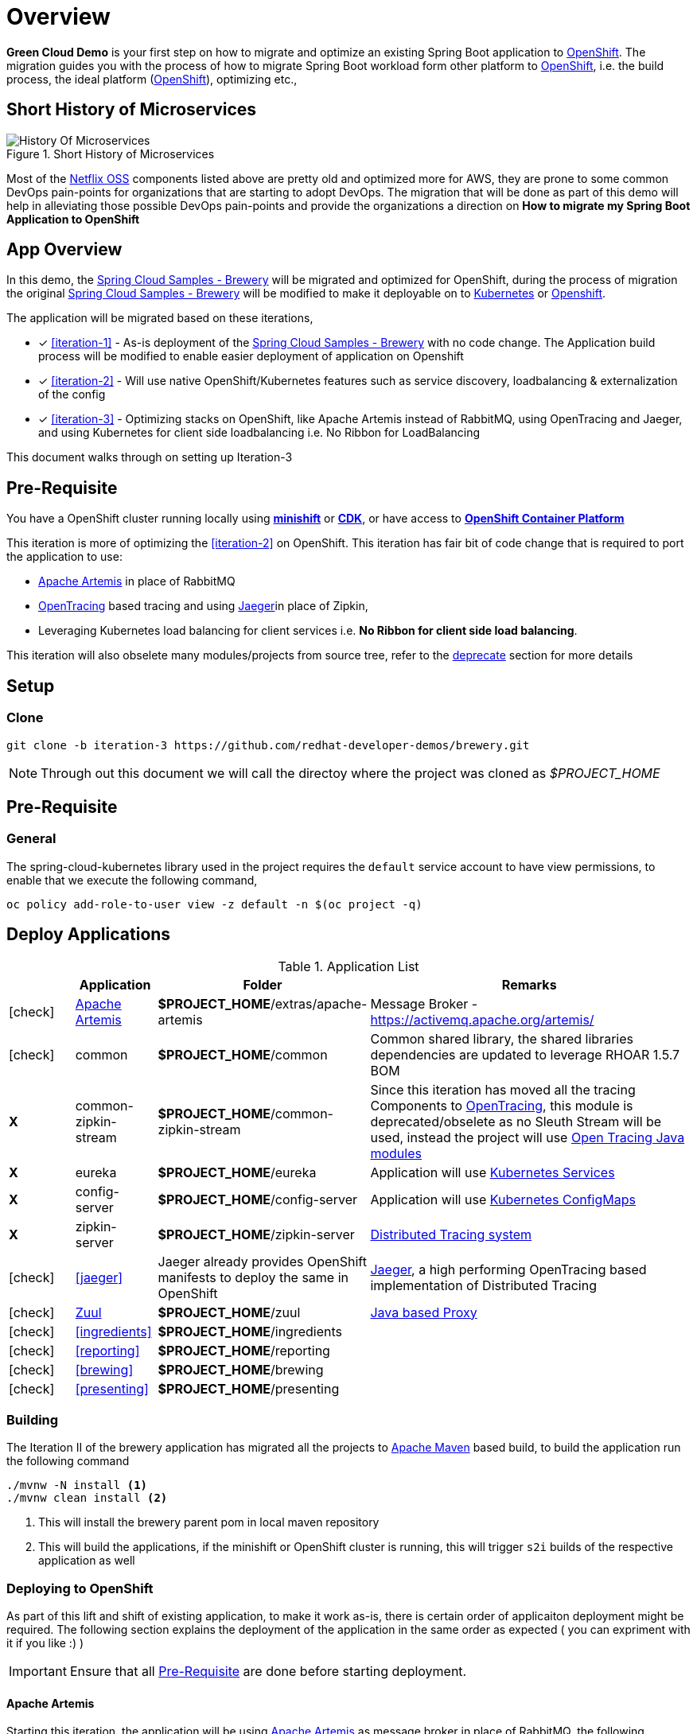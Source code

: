 = Overview

**Green Cloud Demo** is your first step on how to migrate and optimize an existing Spring Boot application  to
https://www.openshift.com[OpenShift].  The migration guides you with the process of how to migrate Spring Boot workload form other platform
to https://www.openshift.com[OpenShift], i.e. the build process, the ideal platform (https://www.openshift.com[OpenShift]), optimizing etc.,

== Short History of Microservices

.History of Microservices
image::./History_Of_Microservices.png[title=Short History of Microservices,align=center]

Most of the https://netflix.github.io/[Netflix OSS] components listed above are pretty old and optimized more for AWS, they are prone to some common DevOps
pain-points for organizations that are starting to adopt DevOps. The migration that will be done as part of this demo will help in alleviating those possible
DevOps pain-points and provide the organizations a direction on **How to migrate my Spring Boot Application to OpenShift**

== App Overview

In this demo, the https://github.com/kameshsampath/brewery[Spring Cloud Samples - Brewery] will be migrated
and optimized for OpenShift, during the process of migration the original https://github.com/spring-cloud-samples/brewery[Spring Cloud Samples - Brewery]
will be modified to make it deployable on to https://kubernetes.io[Kubernetes] or https://www.openshift.com[Openshift].

The application will be migrated based on these iterations,

* [*] <<iteration-1>> - As-is deployment of the https://github.com/spring-cloud-samples/brewery[Spring Cloud Samples - Brewery]
with no code change.  The Application build process will be modified to enable easier deployment of application on Openshift

* [*] <<iteration-2>> - Will use native OpenShift/Kubernetes features such as service discovery, loadbalancing & externalization of the config

* [*] <<iteration-3>> - Optimizing stacks on OpenShift, like Apache Artemis instead of RabbitMQ, using OpenTracing and Jaeger,
and using Kubernetes for client side loadbalancing i.e. No Ribbon for LoadBalancing

This document walks through on setting up Iteration-3

[[default-pre-req]]
== Pre-Requisite

You have a OpenShift cluster running locally using https://docs.openshift.org/latest/minishift/getting-started/index.html[*minishift*]
or https://developers.redhat.com/products/cdk/overview/Op[*CDK*], or
have access to https://www.openshift.com/container-platform/index.html[*OpenShift Container Platform*]

[[iteration-3]]

This iteration is more of optimizing the <<iteration-2>> on OpenShift. This iteration has fair bit of code change that is required to port the application to
use:

* https://activemq.apache.org/artemis/[Apache Artemis] in place of RabbitMQ
* http://opentracing.io/[OpenTracing] based tracing and using https://uber.github.io/jaeger/[Jaeger]in place of Zipkin,
* Leveraging Kubernetes load balancing for client services i.e. *No Ribbon for client side load balancing*.

This iteration will also obselete many modules/projects from source tree, refer to the <<itr3-deprecated-modules,deprecate>> section for more details


[[itr3-application-setup]]
== Setup

[[itr3-clone-source]]
=== Clone

[source,sh]
----
git clone -b iteration-3 https://github.com/redhat-developer-demos/brewery.git
----

[NOTE]
====
Through out this document we will call the directoy where the project was cloned as _$PROJECT_HOME_
====


[[itr3-pre-req]]
== Pre-Requisite

[[itr3-pre-req-general]]
=== General
The spring-cloud-kubernetes library used in the project requires the `default` service account to have view permissions, to enable that we execute the following command,

[source,sh]
----
oc policy add-role-to-user view -z default -n $(oc project -q)
----

[[itr3-deployable-apps]]
== Deploy Applications

.Application List
[cols="1*^,1,1,5"]
|===
| |Application| Folder | Remarks

|icon:check[color: green]
|<<itr3-artemis>>
|*$PROJECT_HOME*/extras/apache-artemis
|Message Broker - https://activemq.apache.org/artemis/

|icon:check[color: green]
|common
|*$PROJECT_HOME*/common
|Common shared library, the shared libraries dependencies are updated to leverage RHOAR 1.5.7 BOM

|[red]#*X*#
|[red]#common-zipkin-stream#
|[red]#*$PROJECT_HOME*/common-zipkin-stream#
|Since this iteration has moved all the tracing Components to  http://opentracing.io/[OpenTracing], this module is deprecated/obselete as no Sleuth
Stream will be used, instead the project will use https://github.com/search?q=org%3Aopentracing-contrib+java[Open Tracing Java modules]

|[red]#*X*#
|[red]#eureka#
|[red]#*$PROJECT_HOME*/eureka#
|Application will use https://kubernetes.io/docs/concepts/services-networking/service/[Kubernetes Services]

|[red]#*X*#
|[red]#config-server#
|[red]#*$PROJECT_HOME*/config-server#
|Application will use https://kubernetes.io/docs/tasks/configure-pod-container/configmap/[Kubernetes ConfigMaps]

|[red]#*X*#
|[red]#zipkin-server#
|[red]#*$PROJECT_HOME*/zipkin-server#
| http://zipkin.io/[Distributed Tracing system]

|icon:check[color: green]
|<<jaeger>>
| Jaeger already provides OpenShift manifests to deploy the same in OpenShift
| https://uber.github.io/jaeger/[Jaeger], a high performing OpenTracing based implementation of Distributed Tracing

|icon:check[color: green]
|<<zuul>>
|*$PROJECT_HOME*/zuul
| https://github.com/Netflix/zuul/wiki[Java based Proxy]

|icon:check[color: green]
|<<ingredients>>
|*$PROJECT_HOME*/ingredients
|

|icon:check[color: green]
|<<reporting>>
|*$PROJECT_HOME*/reporting
|

|icon:check[color: green]
|<<brewing>>
|*$PROJECT_HOME*/brewing
|

|icon:check[color: green]
|<<presenting>>
|*$PROJECT_HOME*/presenting
|

|===

[[itr3-build-app]]
=== Building

The Iteration II of the brewery application has migrated all the projects to http://maven.apache.org/[Apache Maven] based build,
to build the application run the following command

[source,sh]
----
./mvnw -N install <1>
./mvnw clean install <2>
----
<1> This will install the brewery parent pom in local maven repository
<2> This will build the applications, if the minishift or OpenShift cluster is running, this will trigger `s2i` builds
of the respective application as well

[[itr3-deploy-to-openshift]]
=== Deploying to OpenShift

As part of this lift and shift of existing application, to make it work as-is, there is certain order of applicaiton deployment might be required.  The following section
explains the deployment of the application in the same order as expected  ( you can expriment with it if you like :) )


[IMPORTANT]
====
Ensure that all <<itr3-pre-req,Pre-Requisite>> are done before starting deployment.
====

[[itr3-artemis]]
==== Apache Artemis

Starting this iteration, the application will be using https://activemq.apache.org/artemis/[Apache Artemis] as message broker in place of RabbitMQ, the following sections details on deploying
Apache Artemis on OpenShift

[[itr3-apache-artemis-local]]
===== Local Deployment

Go to the directory  *$PROJECT_HOME/extras/apache-artemis*, and execute the following command

[source,sh]
----
./mvnw -Dfabric8.mode=kubernetes clean fabric8:deploy
----

[[itr3-apache-artemis-cloud]]
===== External Cloud Deployment

Sometimes you might have access to docker socket typical case when deploying to external cloud, in those cases you can run the following set of commands,

[source,sh]
----
./mvnw clean fabric8:resource
oc apply -f target/classes/META-INF/fabric8/openshift.yml
----

This will take some time to get it running as the deployment needs to download the `apache-artemis` docker image

[[itr3-jaeger]]
==== Jaeger Server

The Jaeger distribution provides the OpenShift deployment manifests to deploy Jaeger, as part of this demo
the https://github.com/jaegertracing/jaeger-openshift[all-in-one] deployment will be used

[source,sh]
----
cd $PROJECT_HOME/extras/jaeger
oc process -f jaeger-all-in-one-template.yml  | oc create -f -
----

[NOTE]
====
Please use the template from sources for all-in-deployment as currently version above 0.8.0 is not able to get the
traces as expected
====

[[zuul]]
==== Zuul

Go to the directory  *$PROJECT_HOME/zuul*, and execute the following command

[source,sh]
----
./mvnw fabric8:deploy
----

[[itr3-ingredients]]
==== Ingredients

Go to the directory  *$PROJECT_HOME/ingredients*, and execute the following command

[source,sh]
----
./mvnw fabric8:deploy
----

[[itr3-reporting]]
==== Reporting

Go to the directory  *$PROJECT_HOME/reporting*, and execute the following command

[source,sh]
----
./mvnw fabric8:deploy
----

[[itr3-brewing]]
==== Brewing

Go to the directory  *$PROJECT_HOME/brewing*, and execute the following command

[source,sh]
----
./mvnw fabric8:deploy
----

[[itr3-presenting]]
==== Presenting

Go to the directory  *$PROJECT_HOME/presenting*, and execute the following command

[source,sh]
----
./mvnw fabric8:deploy
----

[[itr3-acceptance-testing]]
== Acceptance Testing

[WARNING]
====
As this iteration has lot of module updates and replacements, the old acceptance tests does not hold good. The automated Arquillain based automated tests develoment
is in progress, this section will be updated with needed details once  its in place.
====

[[itr3-deprecated-modules]]

== Deprecated Modules

As part of Iteration-III the following modules have been deprecated,

* Eureka
* Config Server
* common-zipkin
* common-zipkin-old
* common-zipkin-stream
* zipkin-server
* zookeeper
* docker


Please refer to setup guide here https://redhat-developer-demos.github.io/brewery/